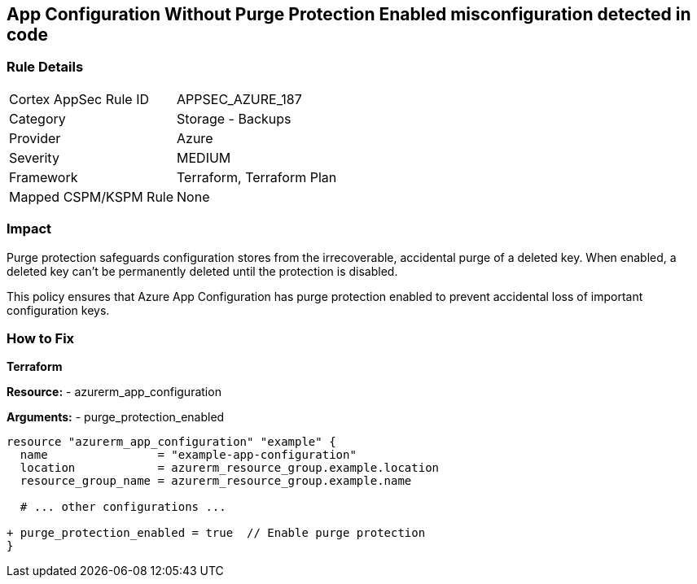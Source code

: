 == App Configuration Without Purge Protection Enabled misconfiguration detected in code
// Ensure App configuration purge protection is enabled.

=== Rule Details

[cols="1,2"]
|===
|Cortex AppSec Rule ID |APPSEC_AZURE_187
|Category |Storage - Backups
|Provider |Azure
|Severity |MEDIUM
|Framework |Terraform, Terraform Plan
|Mapped CSPM/KSPM Rule |None
|===


=== Impact
Purge protection safeguards configuration stores from the irrecoverable, accidental purge of a deleted key. When enabled, a deleted key can't be permanently deleted until the protection is disabled. 

This policy ensures that Azure App Configuration has purge protection enabled to prevent accidental loss of important configuration keys.

=== How to Fix

*Terraform*

*Resource:* 
- azurerm_app_configuration

*Arguments:* 
- purge_protection_enabled

[source,terraform]
----
resource "azurerm_app_configuration" "example" {
  name                = "example-app-configuration"
  location            = azurerm_resource_group.example.location
  resource_group_name = azurerm_resource_group.example.name
  
  # ... other configurations ...

+ purge_protection_enabled = true  // Enable purge protection
}
----

